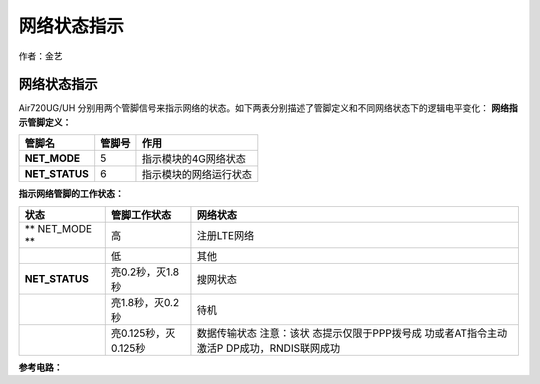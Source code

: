 网络状态指示
============

作者：金艺

.. _网络状态指示-1:

网络状态指示
~~~~~~~~~~~~

Air720UG/UH
分别用两个管脚信号来指示网络的状态。如下两表分别描述了管脚定义和不同网络状态下的逻辑电平变化：
**网络指示管脚定义：**

============== ====== ======================
管脚名         管脚号 作用
============== ====== ======================
**NET_MODE**   5      指示模块的4G网络状态
**NET_STATUS** 6      指示模块的网络运行状态
============== ====== ======================

**指示网络管脚的工作状态：**

+--------------------+----------------------+-----------------------+
| 状态               | 管脚工作状态         | 网络状态              |
+====================+======================+=======================+
| \*\* NET_MODE \*\* | 高                   | 注册LTE网络           |
+--------------------+----------------------+-----------------------+
|                    | 低                   | 其他                  |
+--------------------+----------------------+-----------------------+
| **NET_STATUS**     | 亮0.2秒，灭1.8秒     | 搜网状态              |
+--------------------+----------------------+-----------------------+
|                    | 亮1.8秒，灭0.2秒     | 待机                  |
+--------------------+----------------------+-----------------------+
|                    | 亮0.125秒，灭0.125秒 | 数据传输状态          |
|                    |                      | 注意：该状            |
|                    |                      | 态提示仅限于PPP拨号成 |
|                    |                      | 功或者AT指令主动激活P |
|                    |                      | DP成功，RNDIS联网成功 |
+--------------------+----------------------+-----------------------+

**参考电路：** |image1|

.. |image1| image:: http://openluat-luatcommunity.oss-cn-hangzhou.aliyuncs.com/images/20200521163940398_11.png

